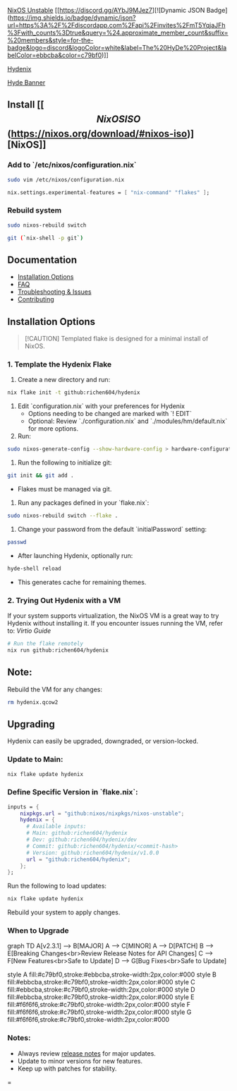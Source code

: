 [[https://nixos.org][NixOS Unstable]] [[https://discord.gg/AYbJ9MJez7][![Dynamic JSON Badge](https://img.shields.io/badge/dynamic/json?url=https%3A%2F%2Fdiscordapp.com%2Fapi%2Finvites%2FmT5YqjaJFh%3Fwith_counts%3Dtrue&query=%24.approximate_member_count&suffix=%20members&style=for-the-badge&logo=discord&logoColor=white&label=The%20HyDe%20Project&labelColor=ebbcba&color=c79bf0)]]

[[https://github.com/richen604/hydenix/tree/main][Hydenix]]

[[https://raw.githubusercontent.com/prasanthrangan/hyprdots/main/Source/assets/hyde_banner.png][Hyde Banner]]

** Install [[\[NixOS ISO\](https://nixos.org/download/#nixos-iso)][NixOS]]
*** Add to `/etc/nixos/configuration.nix`
#+begin_src bash
sudo vim /etc/nixos/configuration.nix
#+end_src

#+begin_src nix
nix.settings.experimental-features = [ "nix-command" "flakes" ];
#+end_src

*** Rebuild system
#+begin_src bash
sudo nixos-rebuild switch
#+end_src

#+begin_src bash
git (`nix-shell -p git`)
#+end_src

** Documentation
- [[#installation-options][Installation Options]]
- [[./docs/faq.md][FAQ]]
- [[./docs/troubleshooting.md][Troubleshooting & Issues]]
- [[./docs/contributing.md][Contributing]]

** Installation Options

#+begin_quote
[!CAUTION]
Templated flake is designed for a minimal install of NixOS.
#+end_quote

*** 1. Template the Hydenix Flake
1. Create a new directory and run:
#+begin_src bash
nix flake init -t github:richen604/hydenix
#+end_src
2. Edit `configuration.nix` with your preferences for Hydenix
   - Options needing to be changed are marked with `! EDIT`
   - Optional: Review `./configuration.nix` and `./modules/hm/default.nix` for more options.
3. Run:
#+begin_src bash
sudo nixos-generate-config --show-hardware-config > hardware-configuration.nix
#+end_src
4. Run the following to initialize git:
#+begin_src bash
git init && git add .
#+end_src
   - Flakes must be managed via git.
5. Run any packages defined in your `flake.nix`:
#+begin_src bash
sudo nixos-rebuild switch --flake .
#+end_src
6. Change your password from the default `initialPassword` setting:
#+begin_src bash
passwd
#+end_src
   - After launching Hydenix, optionally run:
#+begin_src bash
hyde-shell reload
#+end_src
   - This generates cache for remaining themes.

*** 2. Trying Out Hydenix with a VM
If your system supports virtualization, the NixOS VM is a great way to try Hydenix without installing it. If you encounter issues running the VM, refer to:
[[docs/faq.md#how-do-i-run-hyprland-in-a-vm][Virtio Guide]]

#+begin_src bash
# Run the flake remotely
nix run github:richen604/hydenix
#+end_src

** Note:
Rebuild the VM for any changes:
#+begin_src bash
rm hydenix.qcow2
#+end_src

** Upgrading
Hydenix can easily be upgraded, downgraded, or version-locked.

*** Update to Main:
#+begin_src bash
nix flake update hydenix
#+end_src

*** Define Specific Version in `flake.nix`:
#+begin_src nix
inputs = {
    nixpkgs.url = "github:nixos/nixpkgs/nixos-unstable";
    hydenix = {
      # Available inputs:
      # Main: github:richen604/hydenix
      # Dev: github:richen604/hydenix/dev
      # Commit: github:richen604/hydenix/<commit-hash>
      # Version: github:richen604/hydenix/v1.0.0
      url = "github:richen604/hydenix";
    };
};
#+end_src

Run the following to load updates:
#+begin_src bash
nix flake update hydenix
#+end_src
Rebuild your system to apply changes.

*** When to Upgrade

#+begin_center
#+attr_mermaid: :caption Major/Minor/Patch Upgrade Flow
#+begin_mermaid
graph TD
    A[v2.3.1] --> B[MAJOR]
    A --> C[MINOR]
    A --> D[PATCH]
    B --> E[Breaking Changes<br>Review Release Notes for API Changes]
    C --> F[New Features<br>Safe to Update]
    D --> G[Bug Fixes<br>Safe to Update]

    style A fill:#c79bf0,stroke:#ebbcba,stroke-width:2px,color:#000
    style B fill:#ebbcba,stroke:#c79bf0,stroke-width:2px,color:#000
    style C fill:#ebbcba,stroke:#c79bf0,stroke-width:2px,color:#000
    style D fill:#ebbcba,stroke:#c79bf0,stroke-width:2px,color:#000
    style E fill:#f6f6f6,stroke:#c79bf0,stroke-width:2px,color:#000
    style F fill:#f6f6f6,stroke:#c79bf0,stroke-width:2px,color:#000
    style G fill:#f6f6f6,stroke:#c79bf0,stroke-width:2px,color:#000
#+end_mermaid
#+end_center

*** Notes:
- Always review [[https://github.com/richen604/hydenix/releases][release notes]] for major updates.
- Update to minor versions for new features.
- Keep up with patches for stability.
=
